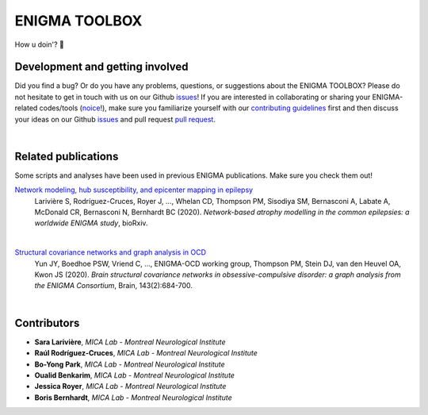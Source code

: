 =======================
ENIGMA TOOLBOX
=======================



How u doin'? 🤠


Development and getting involved
---------------------------------------------
Did you find a bug? Or do you have any problems, questions, or suggestions about the ENIGMA TOOLBOX?
Please do not hesitate to get in touch with us on our Github `issues <https://github.com/saratheriver/ENIGMA/issues>`_! 
If you are interested in collaborating or sharing your ENIGMA-related codes/tools (`noice <https://www.urbandictionary.com/define.php?term=noice>`_!), 
make sure you familiarize yourself with our `contributing guidelines <https://github.com/saratheriver/ENIGMA/blob/master/CONTRIBUTING.md>`_ 
first and then discuss your ideas on our Github `issues <https://github.com/saratheriver/ENIGMA/issues>`_ and 
pull request `pull request <https://github.com/saratheriver/ENIGMA/pulls>`_.


|


Related publications
------------------------

Some scripts and analyses have been used in previous ENIGMA publications. Make sure you check them out!

`Network modeling, hub susceptibility, and epicenter mapping in epilepsy <https://www.biorxiv.org/content/10.1101/2020.05.04.076836v1>`_
    Larivière S, Rodríguez-Cruces, Royer J, ..., Whelan CD, Thompson PM, Sisodiya SM, Bernasconi A, Labate A, McDonald CR, Bernasconi N, Bernhardt BC (2020). 
    *Network-based atrophy modelling in the common epilepsies: a worldwide ENIGMA study*, bioRxiv.

.. image:: ./docs/source/pages/extrafigs/rdme_epi.png
    :scale: 50%
    :align: center


|


`Structural covariance networks and graph analysis in OCD <https://academic.oup.com/brain/article/143/2/684/5732968>`_
    Yun JY, Boedhoe PSW, Vriend C, ..., ENIGMA-OCD working group, Thompson PM, Stein DJ, van den Heuvel OA, Kwon JS (2020). 
    *Brain structural covariance networks in obsessive-compulsive disorder: a graph analysis from the ENIGMA Consortium*, Brain, 143(2):684-700.

.. image:: ./docs/source/pages/extrafigs/rdme_ocd.png
    :scale: 50%
    :align: center


|


Contributors
-----------------------

- **Sara Larivière**, *MICA Lab - Montreal Neurological Institute*
- **Raúl Rodríguez-Cruces**, *MICA Lab - Montreal Neurological Institute*
- **Bo-Yong Park**, *MICA Lab - Montreal Neurological Institute*
- **Oualid Benkarim**, *MICA Lab - Montreal Neurological Institute*
- **Jessica Royer**, *MICA Lab - Montreal Neurological Institute*
- **Boris Bernhardt**, *MICA Lab - Montreal Neurological Institute*

